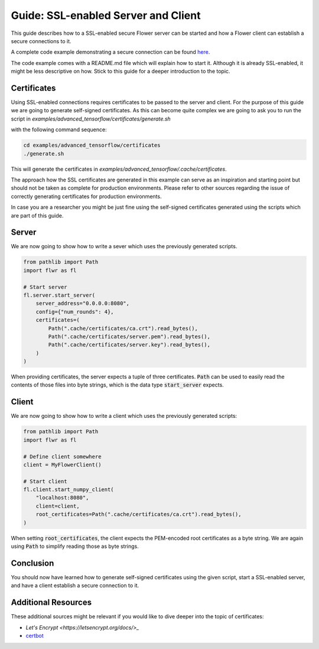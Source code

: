 Guide: SSL-enabled Server and Client
====================================

This guide describes how to a SSL-enabled secure Flower server can be started and
how a Flower client can establish a secure connections to it.

A complete code example demonstrating a secure connection can be found 
`here <https://github.com/adap/flower/tree/main/examples/advanced_tensorflow>`_.

The code example comes with a README.md file which will explain how to start it. Although it is
already SSL-enabled, it might be less descriptive on how. Stick to this guide for a deeper
introduction to the topic.

Certificates
------------

Using SSL-enabled connections requires certificates to be passed to the server and client. For
the purpose of this guide we are going to generate self-signed certificates. As this can become
quite complex we are going to ask you to run the script in
`examples/advanced_tensorflow/certificates/generate.sh`

with the following command sequence:

.. code-block:: bash

  cd examples/advanced_tensorflow/certificates
  ./generate.sh

This will generate the certificates in `examples/advanced_tensorflow/.cache/certificates`.

The approach how the SSL certificates are generated in this example can serve as an inspiration and
starting point but should not be taken as complete for production environments. Please refer to other
sources regarding the issue of correctly generating certificates for production environments.

In case you are a researcher you might be just fine using the self-signed certificates generated using
the scripts which are part of this guide.

Server
------

We are now going to show how to write a sever which uses the previously generated scripts.

.. code-block:: python

  from pathlib import Path
  import flwr as fl

  # Start server
  fl.server.start_server(
      server_address="0.0.0.0:8080",
      config={"num_rounds": 4},
      certificates=(
          Path(".cache/certificates/ca.crt").read_bytes(),
          Path(".cache/certificates/server.pem").read_bytes(),
          Path(".cache/certificates/server.key").read_bytes(),
      )
  )

When providing certificates, the server expects a tuple of three certificates. :code:`Path` can be used to easily read the contents of those files into byte strings, which is the data type :code:`start_server` expects.

Client
------

We are now going to show how to write a client which uses the previously generated scripts:

.. code-block:: python

  from pathlib import Path
  import flwr as fl

  # Define client somewhere
  client = MyFlowerClient()

  # Start client
  fl.client.start_numpy_client(
      "localhost:8080",
      client=client,
      root_certificates=Path(".cache/certificates/ca.crt").read_bytes(),
  )

When setting :code:`root_certificates`, the client expects the PEM-encoded root certificates as a byte string.
We are again using :code:`Path` to simplify reading those as byte strings.

Conclusion
----------

You should now have learned how to generate self-signed certificates using the given script, start a
SSL-enabled server, and have a client establish a secure connection to it.

Additional Resources
--------------------

These additional sources might be relevant if you would like to dive deeper into the topic of certificates:

* `Let's Encrypt <https://letsencrypt.org/docs/>_`
* `certbot <https://certbot.eff.org/>`_

